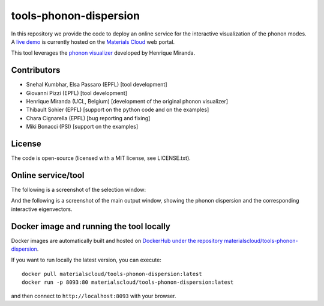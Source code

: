 #######################
tools-phonon-dispersion
#######################

In this repository we provide the code to deploy an online service for
the interactive visualization of the phonon modes.
A `live demo`_ is currently hosted on the `Materials Cloud`_ web portal.

This tool leverages the `phonon visualizer`_ developed by Henrique Miranda.

============
Contributors
============

- Snehal Kumbhar, Elsa Passaro (EPFL) [tool development]
- Giovanni Pizzi (EPFL) [tool development]
- Henrique Miranda (UCL, Belgium) [development of the original phonon visualizer]
- Thibault Sohier (EPFL) [support on the python code and on the examples]
- Chara Cignarella (EPFL) [bug reporting and fixing]
- Miki Bonacci (PSI) [support on the examples]

=======
License
=======

The code is open-source (licensed with a MIT license, see LICENSE.txt).

===================
Online service/tool
===================

The following is a screenshot of the selection window:

.. image:: https://raw.githubusercontent.com/materialscloud-org/tools-phonon-dispersion/master/misc/screenshots/selector.png
     :alt: Interactive phonon dispersion tool: selection window
     :width: 50%
     :align: center

And the following is a screenshot of the main output window, showing the phonon dispersion and the corresponding interactive eigenvectors.

.. image:: https://raw.githubusercontent.com/materialscloud-org/tools-phonon-dispersion/master/misc/screenshots/mainwindow.png
     :alt: Interactive phonon dispersion tool: main output
     :width: 50%
     :align: center


=========================================
Docker image and running the tool locally
=========================================
Docker images are automatically built and hosted on `DockerHub under the repository materialscloud/tools-phonon-dispersion`_.

If you want to run locally the latest version, you can execute::

  docker pull materialscloud/tools-phonon-dispersion:latest
  docker run -p 8093:80 materialscloud/tools-phonon-dispersion:latest

and then connect to ``http://localhost:8093`` with your browser.


.. _Materials Cloud: https://www.materialscloud.org/work/tools/interactivephonon
.. _phonon visualizer: http://henriquemiranda.github.io/phononwebsite/
.. _DockerHub under the repository materialscloud/tools-phonon-dispersion: https://hub.docker.com/repository/docker/materialscloud/tools-phonon-dispersion
.. _live demo: https://interactivephonon.materialscloud.io/
